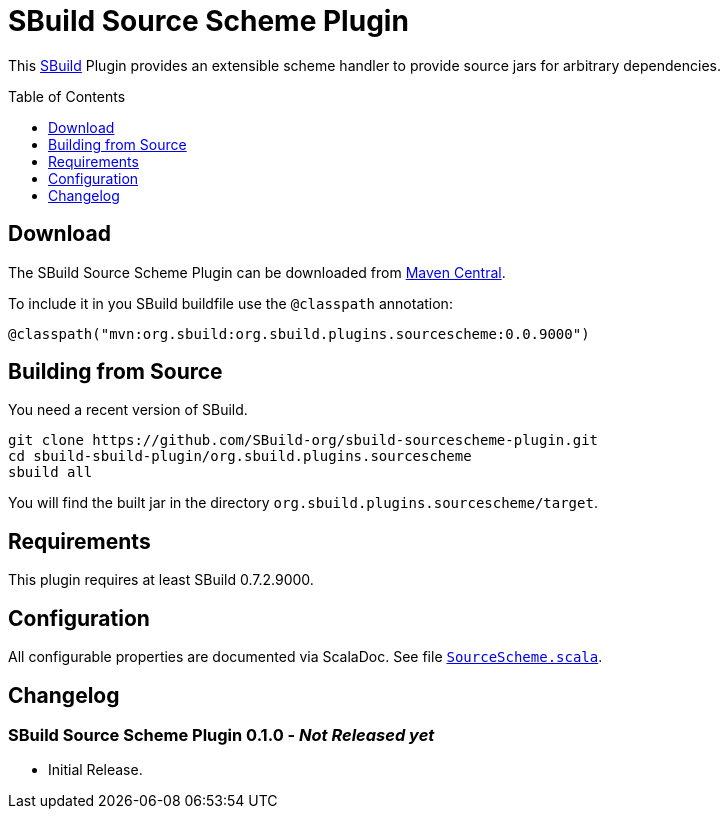 = SBuild Source Scheme Plugin
:pluginversion: 0.0.9000
:sbuildversion: 0.7.2.9000
:toc:
:toc-placement: preamble
:toclevels: 1

This http://sbuild.tototec.de[SBuild] Plugin provides an extensible scheme handler to provide source jars for arbitrary dependencies.

== Download

The SBuild Source Scheme Plugin can be downloaded from http://repo1.maven.org/maven2/org/sbuild/org.sbuild.plugins.sourcescheme/[Maven Central].

To include it in you SBuild buildfile use the `@classpath` annotation:

[source,scala]
[subs="attributes"]
----
@classpath("mvn:org.sbuild:org.sbuild.plugins.sourcescheme:{pluginversion}")
----

== Building from Source

You need a recent version of SBuild.

----
git clone https://github.com/SBuild-org/sbuild-sourcescheme-plugin.git
cd sbuild-sbuild-plugin/org.sbuild.plugins.sourcescheme
sbuild all
----

You will find the built jar in the directory `org.sbuild.plugins.sourcescheme/target`.

== Requirements

This plugin requires at least SBuild {sbuildversion}.

== Configuration

All configurable properties are documented via ScalaDoc. See file link:org.sbuild.plugins.sourcescheme/src/main/scala/org/sbuild/plugins/sourcescheme/SourceScheme.scala[`SourceScheme.scala`].

== Changelog

=== SBuild Source Scheme Plugin 0.1.0 - _Not Released yet_

* Initial Release.
